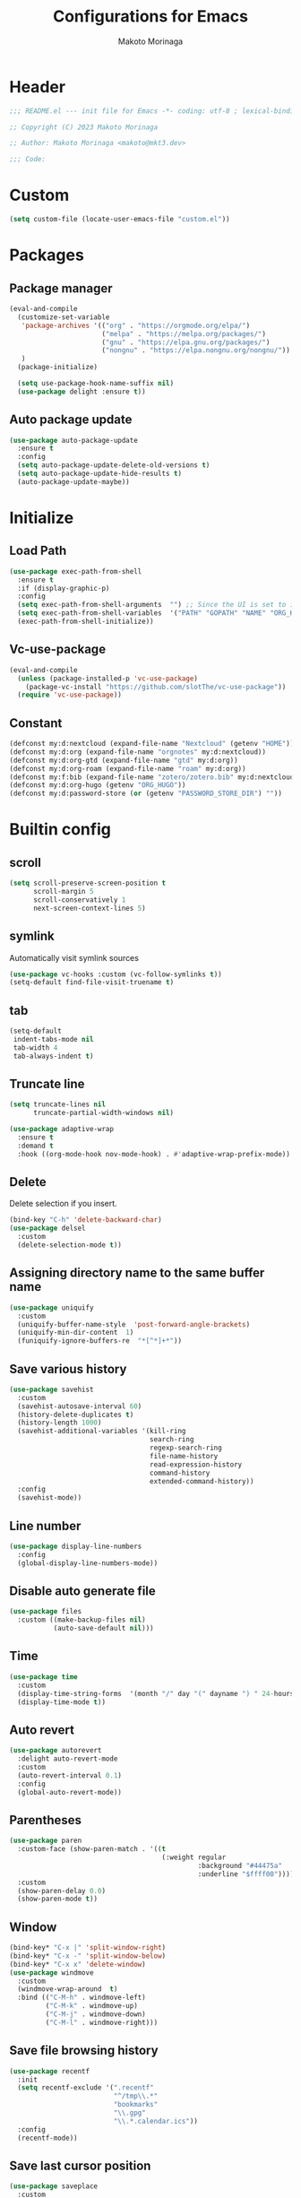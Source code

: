 #+title: Configurations for Emacs
#+author: Makoto Morinaga
#+startup: content
#+startup: nohideblocks

* Header
 #+begin_src emacs-lisp
   ;;; README.el --- init file for Emacs -*- coding: utf-8 ; lexical-binding: t -*-

   ;; Copyright (C) 2023 Makoto Morinaga

   ;; Author: Makoto Morinaga <makoto@mkt3.dev>

   ;;; Code:
 #+end_src
* Custom
  #+begin_src emacs-lisp
    (setq custom-file (locate-user-emacs-file "custom.el"))
  #+end_src
* Packages
** Package manager
   #+begin_src emacs-lisp
     (eval-and-compile
       (customize-set-variable
        'package-archives '(("org" . "https://orgmode.org/elpa/")
                            ("melpa" . "https://melpa.org/packages/")
                            ("gnu" . "https://elpa.gnu.org/packages/")
                            ("nongnu" . "https://elpa.nongnu.org/nongnu/"))
        )
       (package-initialize)

       (setq use-package-hook-name-suffix nil)
       (use-package delight :ensure t))
   #+end_src
** Auto package update
   #+begin_src emacs-lisp
     (use-package auto-package-update
       :ensure t
       :config
       (setq auto-package-update-delete-old-versions t)
       (setq auto-package-update-hide-results t)
       (auto-package-update-maybe))
   #+end_src
* Initialize
** Load Path
   #+begin_src emacs-lisp
     (use-package exec-path-from-shell
       :ensure t
       :if (display-graphic-p)
       :config
       (setq exec-path-from-shell-arguments  "") ;; Since the UI is set to interactive in .zshrc.
       (setq exec-path-from-shell-variables  '("PATH" "GOPATH" "NAME" "ORG_HUGO" "RUSTUP_HOME" "CARGO_HOME" "SSH_AUTH_SOCK" "SSH_AGENT_PID" "GNUPGHOME" "PASSWORD_STORE_DIR" "GPG_KEY_ID"))
       (exec-path-from-shell-initialize))
   #+end_src
** Vc-use-package
   #+begin_src emacs-lisp
     (eval-and-compile
       (unless (package-installed-p 'vc-use-package)
         (package-vc-install "https://github.com/slotThe/vc-use-package"))
       (require 'vc-use-package))
   #+end_src
** Constant
   #+begin_src emacs-lisp
     (defconst my:d:nextcloud (expand-file-name "Nextcloud" (getenv "HOME")))
     (defconst my:d:org (expand-file-name "orgnotes" my:d:nextcloud))
     (defconst my:d:org-gtd (expand-file-name "gtd" my:d:org))
     (defconst my:d:org-roam (expand-file-name "roam" my:d:org))
     (defconst my:f:bib (expand-file-name "zotero/zotero.bib" my:d:nextcloud))
     (defconst my:d:org-hugo (getenv "ORG_HUGO"))
     (defconst my:d:password-store (or (getenv "PASSWORD_STORE_DIR") ""))
   #+end_src
* Builtin config
** scroll
   #+begin_src emacs-lisp
     (setq scroll-preserve-screen-position t
           scroll-margin 5
           scroll-conservatively 1
           next-screen-context-lines 5)
   #+end_src
** symlink
   Automatically visit symlink sources
   #+begin_src emacs-lisp
     (use-package vc-hooks :custom (vc-follow-symlinks t))
     (setq-default find-file-visit-truename t)
     #+end_src
** tab
   #+begin_src emacs-lisp
     (setq-default
      indent-tabs-mode nil
      tab-width 4
      tab-always-indent t)
   #+end_src
** Truncate line
   #+begin_src emacs-lisp
     (setq truncate-lines nil
           truncate-partial-width-windows nil)

     (use-package adaptive-wrap
       :ensure t
       :demand t
       :hook ((org-mode-hook nov-mode-hook) . #'adaptive-wrap-prefix-mode))
   #+end_src
** Delete
   Delete selection if you insert.
   #+begin_src emacs-lisp
     (bind-key "C-h" 'delete-backward-char)
     (use-package delsel
       :custom
       (delete-selection-mode t))
   #+end_src
** Assigning directory name to the same buffer name
   #+begin_src emacs-lisp
     (use-package uniquify
       :custom
       (uniquify-buffer-name-style  'post-forward-angle-brackets)
       (uniquify-min-dir-content  1)
       (funiquify-ignore-buffers-re  "*[^*]+*"))
   #+end_src
** Save various history
   #+begin_src emacs-lisp
     (use-package savehist
       :custom
       (savehist-autosave-interval 60)
       (history-delete-duplicates t)
       (history-length 1000)
       (savehist-additional-variables '(kill-ring
                                        search-ring
                                        regexp-search-ring
                                        file-name-history
                                        read-expression-history
                                        command-history
                                        extended-command-history))
       :config
       (savehist-mode))
   #+end_src
** Line number
   #+begin_src emacs-lisp
     (use-package display-line-numbers
       :config
       (global-display-line-numbers-mode))
   #+end_src
** Disable auto generate file
   #+begin_src emacs-lisp
     (use-package files
       :custom ((make-backup-files nil)
                (auto-save-default nil)))
   #+end_src
** Time
   #+begin_src emacs-lisp
     (use-package time
       :custom
       (display-time-string-forms  '(month "/" day "(" dayname ") " 24-hours ":" minutes))
       (display-time-mode t))
   #+end_src
** Auto revert
   #+begin_src emacs-lisp
     (use-package autorevert
       :delight auto-revert-mode
       :custom
       (auto-revert-interval 0.1)
       :config
       (global-auto-revert-mode))
   #+end_src
** Parentheses
   #+begin_src emacs-lisp
     (use-package paren
       :custom-face (show-paren-match . '((t
                                           (:weight regular
                                                    :background "#44475a"
                                                    :underline "$ffff00"))))
       :custom
       (show-paren-delay 0.0)
       (show-paren-mode t))
   #+end_src
** Window
   #+begin_src emacs-lisp
     (bind-key* "C-x |" 'split-window-right)
     (bind-key* "C-x -" 'split-window-below)
     (bind-key* "C-x x" 'delete-window)
     (use-package windmove
       :custom
       (windmove-wrap-around  t)
       :bind (("C-M-h" . windmove-left)
              ("C-M-k" . windmove-up)
              ("C-M-j" . windmove-down)
              ("C-M-l" . windmove-right)))
   #+end_src
** Save file browsing history
   #+begin_src emacs-lisp
     (use-package recentf
       :init
       (setq recentf-exclude '(".recentf"
                               "^/tmp\\.*"
                               "bookmarks"
                               "\\.gpg"
                               "\\.*.calendar.ics"))
       :config
       (recentf-mode))
   #+end_src
** Save last cursor position
   #+begin_src emacs-lisp
     (use-package saveplace
       :custom
       (save-place-mode t))

   #+end_src
** Encrypting/decrypting
   #+begin_src emacs-lisp
     (use-package epg
       :custom
       (epg-pinentry-mode 'loopback)
       :config
       ;; https://www.reddit.com/r/emacs/comments/14t3jcb/anyone_seen_if_gnupg_243_encryption_with_emacs/
       (fset 'epg-wait-for-status 'ignore))

     (use-package epa
       :after epg
       :config
       (require 'epa-file)
       (epa-file-enable)
       )

     (use-package password-store :ensure t)

     (use-package plstore
       :if (file-directory-p my:d:password-store)
       :mode (("\\.plist\\'" . plstore-mode))
       :custom
       (plstore-encrypt-to (getenv "GPG_KEY_ID"))
       :config
       (setq store (plstore-open (expand-file-name "plstore.plist" my:d:password-store))))

     (use-package auth-source
       :if (file-directory-p my:d:password-store)
       :custom
       (auth-source-gpg-encrypt-to (getenv "GPG_KEY_ID"))
       :config
       (add-to-list 'auth-sources (expand-file-name "plstore.plist" my:d:password-store)))
   #+end_src
** Server
   #+begin_src emacs-lisp
     (when (and (not (server-running-p))
                (display-graphic-p))
       (server-start))
     (bind-key "C-x C-q" 'server-edit)
   #+end_src
** Misc
   #+begin_src emacs-lisp
     (defalias 'yes-or-no-p 'y-or-n-p)
     (setq
      debug-on-error nil
      create-lockfiles nil
      enable-recursive-minibuffers t
      ring-bell-function 'ignore
      text-quoting-style 'straight
      user-full-name (getenv "NAME"))
     (use-package simple
       :demand t
       :custom
       (kill-ring-max                100)
       (kill-read-only-ok            t)
       (eval-expression-print-length nil)
       (eval-expression-print-level  nil)
       (column-number-mode            t)
       :bind ("C-x j" . eval-print-last-sexp))
   #+end_src
* Appearance
** Color theme
*** Doom Nord
    #+begin_src emacs-lisp
      (use-package doom-themes
        :ensure t
        :config
        (load-theme 'doom-nord t))
    #+end_src
*** Modus theme
    #+begin_src emacs-lisp
      (use-package modus-themes
        :disabled
        :custom
        ((modus-themes-italic-constructs  t)
         (modus-themes-bold-constructs    t)
         (modus-themes-region             '(bg-only no-extend))
         (modus-themes-syntax             '(faint))
         (modus-themes-diffs              'deuteranopia)
         )
        :config
        (load-theme 'modus-vivendi)
        (load-theme 'modus-vivendi-tinted))
    #+end_src
** Font
   #+begin_src emacs-lisp
     (when (display-graphic-p)
       (if (eq system-type 'darwin)
           (add-to-list 'default-frame-alist '(font . "PlemolJP-18"))
         (add-to-list 'default-frame-alist '(font . "PlemolJP-20"))))

     (use-package nerd-icons :ensure t)

     (use-package nerd-icons-dired
       :ensure t
       :hook (dired-mode-hook . nerd-icons-dired-mode))

     (use-package nerd-icons-completion
       :ensure t
       :demand t
       :after marginalia
       :config
       (nerd-icons-completion-mode)
       :hook (marginalia-mode-hook . #'nerd-icons-completion-marginalia-setup))
   #+end_src
** Highlight-indent-guide
   #+begin_src emacs-lisp
     (use-package highlight-indent-guides
       :ensure t
       :delight
       :hook ((prog-mode-hook yaml-mode-hook) . highlight-indent-guides-mode)
       :custom
       (highlight-indent-guides-method  'character)
       (highlight-indent-guides-auto-enabled t)
       (highlight-indent-guides-responsive t)
       (highlight-indent-guides-character ?\|))
   #+end_src
** rainbow-delimiters
   #+begin_src emacs-lisp
     (use-package rainbow-delimiters
       :ensure t
       :hook ((prog-mode-hook . rainbow-delimiters-mode)))
   #+end_src
** Nyan mode
   #+begin_src emacs-lisp
     (use-package nyan-mode
       :ensure t
       :init
       (nyan-mode 1))
   #+end_src
** tab-bar-mode
   #+begin_src emacs-lisp
     (use-package tab-bar
       :init (defvar my:ctrl-q-map (make-sparse-keymap)
               "My original keymap binded to C-o.")
       (defalias 'my:ctrl-q-prefix my:ctrl-q-map)
       (define-key global-map (kbd "C-q") 'my:ctrl-q-prefix)
       (define-key my:ctrl-q-map (kbd "c")   'tab-new)
       (define-key my:ctrl-q-map (kbd "C-c") 'tab-new)
       (define-key my:ctrl-q-map (kbd "k")   'tab-close)
       (define-key my:ctrl-q-map (kbd "C-k") 'tab-close)
       (define-key my:ctrl-q-map (kbd "n")   'tab-next)
       (define-key my:ctrl-q-map (kbd "C-n") 'tab-next)
       (define-key my:ctrl-q-map (kbd "TAB") 'tab-next)
       (define-key my:ctrl-q-map (kbd "p")   'tab-previous)
       (define-key my:ctrl-q-map (kbd "C-p") 'tab-previous)
       (define-key my:ctrl-q-map (kbd "1") '(lambda () (interactive) (tab-bar-select-tab 1)))
       (define-key my:ctrl-q-map (kbd "2") '(lambda () (interactive) (tab-bar-select-tab 2)))
       (define-key my:ctrl-q-map (kbd "3") '(lambda () (interactive) (tab-bar-select-tab 3)))
       (define-key my:ctrl-q-map (kbd "4") '(lambda () (interactive) (tab-bar-select-tab 4)))
       (define-key my:ctrl-q-map (kbd "5") '(lambda () (interactive) (tab-bar-select-tab 5)))
       (define-key my:ctrl-q-map (kbd "6") '(lambda () (interactive) (tab-bar-select-tab 6)))
       (define-key my:ctrl-q-map (kbd "7") '(lambda () (interactive) (tab-bar-select-tab 7)))
       (define-key my:ctrl-q-map (kbd "8") '(lambda () (interactive) (tab-bar-select-tab 8)))
       (define-key my:ctrl-q-map (kbd "9") '(lambda () (interactive) (tab-bar-select-tab 9)))
       (define-key my:ctrl-q-map (kbd "0") '(lambda () (interactive) (tab-bar-select-tab 0)))

       (defun my:tab-bar-tab-name-truncated ()
         "Custom: Generate tab name from the buffer of the selected window."
         (let ((tab-name (buffer-name (window-buffer (minibuffer-selected-window))))
               (ellipsis (cond (tab-bar-tab-name-ellipsis)
                               ((char-displayable-p ?…) "…")
                               ("..."))))
           (if (< (length tab-name) tab-bar-tab-name-truncated-max)
               (format "%-12s" tab-name)
             (propertize (truncate-string-to-width tab-name tab-bar-tab-name-truncated-max nil
                                                   nil ellipsis) 'help-echo tab-name))))
       :custom
       (tab-bar-close-button-show      nil)
       (tab-bar-close-last-tab-choice  nil)
       (tab-bar-close-tab-select       'left)
       (tab-bar-history-mode           nil)
       (tab-bar-new-tab-choice         "*scratch*")
       (tab-bar-new-button-show        nil)
       (tab-bar-tab-name-function      'my:tab-bar-tab-name-truncated)
       (tab-bar-tab-name-truncated-max 12)
       (tab-bar-separator              "")
       :config
       (setq tab-bar-select-tab-modifiers '(meta))
       (setq tab-bar-tab-hints t)
       (tab-bar-mode +1))
   #+end_src
** dimmer
   Visually highlight the selected buffer.
   #+begin_src emacs-lisp
     (use-package dimmer
       :ensure t
       :custom
       (dimmer-fraction  0.5)
       (dimmer-exclusion-regexp-list  '(".*Minibuf.*" ".*which-key.*" ".*NeoTree.*"
                                        ".*Messages.*" ".*Async.*" ".*Warnings.*" ".*LV.*"
                                        ".*Ilist.*"))
       (dimmer-mode t))
   #+end_src
** Whitespace
   #+begin_src emacs-lisp
     (use-package whitespace
       :ensure t
       :demand t
       :delight
       :bind ("C-c W" . whitespace-cleanup)
       :custom
       (whitespace-style '(face trailing tabs spaces empty space-mark tab-mark))
       (whitespace-display-mappings '((space-mark ?\u3000 [?\u25a1])
                                      (tab-mark ?\t [?\u00BB ?\t]
                                                [?\\ ?\t])))
       (whitespace-space-regexp  "\\(\u3000+\\)")
       (whitespace-global-modes  '(not dired-mode tar-mode))
       (global-whitespace-mode t)
       :config
       (set-face-attribute 'whitespace-trailing nil
                           :background "Black"
                           :foreground "DeepPink"
                           :underline t)
       (set-face-attribute 'whitespace-tab nil
                           :background "Black"
                           :foreground "LightSkyBlue"
                           :underline t)
       (set-face-attribute 'whitespace-space nil
                           :background "Black"
                           :foreground "GreenYellow"
                           :weight 'bold)
       (set-face-attribute 'whitespace-empty nil
                           :background "Black"))
   #+end_src
* UI
** wayland / x11
   #+begin_src emacs-lisp
     (when (memq  window-system '(pgtk x))
       (setq x-super-keysym 'meta))
   #+end_src
** mac
   #+begin_src emacs-lisp
     (use-package mac
       :when (eq 'mac window-system)
       :custom
       (mac-control-modifier 'control)
       (mac-option-modifier 'super)
       (mac-command-modifier 'meta)
       (mac-right-control-modifier. 'control)
       (mac-right-option-modifier 'hyper)
       (mac-right-command-modifier'meta))
   #+end_src
** ns
   #+begin_src emacs-lisp
     (use-package ns
       :if (eq 'ns window-system)
       :custom
       (ns-control-modifier 'control)
       (ns-option-modifier 'super)
       (ns-command-modifier 'meta)
       (ns-right-control-modifier 'control)
       (ns-right-option-modifier 'hyper)
       (ns-right-command-modifier 'meta)
       (ns-function-modifier 'super)
       :config
       (setq default-frame-alist (append '((ns-appearance            . dark)
                                           (ns-transparent-titlebar  . t))
                                         default-frame-alist)))
   #+end_src
** language
   #+begin_src emacs-lisp
     (use-package mule
       :init
       (set-language-environment "Japanese")
       (prefer-coding-system 'utf-8))
   #+end_src
** skk
   #+begin_src emacs-lisp
     (use-package ddskk
       :ensure t
       :demand t
       :bind* ("C-j" . skk-kakutei)
       :bind ("C-\\". skk-kakutei) ;; for ctrl-j from wezterm
       :custom
       (default-input-method "japanese-skk")
       (skk-byte-compile-init-file t)
       :init
       (setq skk-user-directory (expand-file-name "ddskk.d" user-emacs-directory))
       (setq skk-init-file (expand-file-name "init.el" skk-user-directory ))
       (when (file-directory-p my:d:nextcloud)
         (setq skk-jisyo (cons (expand-file-name "personal_config/skk/ddskk/skk-jisyo.utf8" my:d:nextcloud) 'utf-8))
         )
       (setq viper-mode nil)
       :config
       ;; Change marker
       ;; https://github.com/skk-dev/ddskk/issues/162
       (defun skk-set-display-table ()
         (walk-windows (lambda (w)
                         (let ((disptab (make-display-table)))
                           (aset disptab ?\▼ (vector (make-glyph-code ?＃ 'escape-glyph)))
                           (aset disptab ?\▽ (vector (make-glyph-code ?＠ 'escape-glyph)))
                           (set-window-display-table w disptab)))))
       (add-hook 'window-configuration-change-hook #'skk-set-display-table)
       (add-hook 'after-init-hook #'skk-set-display-table))
   #+end_src
** smartparens
   #+begin_src emacs-lisp
     (use-package smartparens
       :ensure t
       :delight
       :hook (after-init-hook . smartparens-global-strict-mode)
       :custom
       (electric-pair-mode nil)
       :config
       (require 'smartparens-config))
      #+end_src
** Completion UI
*** vertico
     #+begin_src emacs-lisp
       (use-package vertico
         :ensure t
         :init
         (vertico-mode)
         :custom
         (vertico-count 20)
         (enable-recursive-minibufferst)
         (vertico-cycle t)
         :bind (nil
                :map vertico-map
                ("C-r" . vertico-previous)
                ("C-s" . vertico-next)))
       (use-package vertico-directory
         :ensure nil ;; part of vertico
         :after vertico
         :commands (vertico-directory-tidy)
         :bind (nil
                :map vertico-map
                ("RET" . vertico-directory-enter)
                ("C-l" . vertico-directory-up)))
     #+end_src
*** consult
    #+begin_src emacs-lisp
      (use-package consult
        :ensure t
        :demand t
        :init
        (defun my:consult-line
            (&optional
             at-point)
          (interactive "P")
          (if at-point (consult-line (thing-at-point 'symbol))
            (consult-line)))
        :custom
        (recentf-mode t)
        :bind (("C-s" . my:consult-line))
        :bind* (("C-c C-a" . consult-buffer)
                ("C-z" . consult-imenu)
                ([remap goto-line] . consult-goto-line)
                ([remap yank-pop] . consult-yank-pop)))

      (use-package consult-ghq
        :ensure t
        :after consult
        :bind* (("C-c [" . consult-ghq-find)
                ("C-c ]" . consult-ghq-grep))
        :custom
        (consult-ghq-find-function #'consult-find)
        (consult-ghq-grep-function #'consult-grep))
    #+end_src
*** marginalia
    #+begin_src emacs-lisp
      (use-package marginalia
        :ensure t
        :init
        (marginalia-mode))
    #+end_src
*** orderless
    #+begin_src emacs-lisp
      (use-package orderless
        :ensure t
        :custom
        (completion-styles '(orderless basic))
        (completion-category-overrides '((file (styles . (partial-completion)))
                                         ;; (eglot (styles orderless+initialism))
                                         )))

    #+end_src
*** embark
    #+begin_src emacs-lisp
      (use-package embark :ensure t)
      (use-package embark-consult
        :ensure t
        :hook
        (embark-collect-mode . consult-preview-at-point-mode))
    #+end_src
*** tempel
    #+begin_src emacs-lisp
      (use-package tempel
        :ensure t
        ;; :bind (nil
        ;;        :map tempel-map
        ;;        ("C-i" . tempel-next)
        ;;        )
        :init
        (defun tempel-setup-capf ()
          (setq-local completion-at-point-functions
                      (cons #'tempel-complete
                            completion-at-point-functions)))
        (add-hook 'prog-mode-hook 'tempel-setup-capf)
        (add-hook 'text-mode-hook 'tempel-setup-capf)
        (add-hook 'org-mode-hook 'tempel-setup-capf))
    #+end_src
*** corfu
    #+begin_src emacs-lisp
      (use-package corfu-terminal
        :ensure t
        :if (not (display-graphic-p))
        :config
        (corfu-terminal-mode +1))
      (use-package corfu
        :ensure t
        :custom ((corfu-auto t)
                 (corfu-auto-prefix 1)
                 (corfu-auto-delay 0)
                 (corfu-cycle t))
        :init
        (global-corfu-mode)
        (corfu-popupinfo-mode))
      (use-package kind-icon
        :ensure t
        :after corfu
        :custom (kind-icon-default-face 'corfu-default) ; to compute blended backgrounds correctly
        :config
        (setq kind-icon-use-icons nil)
        ;; (setq kind-icon-mapping
        ;;       `(
        ;;         (array ,(nerd-icons-codicon "nf-cod-symbol_array") :face font-lock-type-face)
        ;;         (boolean ,(nerd-icons-codicon "nf-cod-symbol_boolean") :face font-lock-builtin-face)
        ;;         (class ,(nerd-icons-codicon "nf-cod-symbol_class") :face font-lock-type-face)
        ;;         (color ,(nerd-icons-codicon "nf-cod-symbol_color") :face success)
        ;;         (command ,(nerd-icons-codicon "nf-cod-terminal") :face default)
        ;;         (constant ,(nerd-icons-codicon "nf-cod-symbol_constant") :face font-lock-constant-face)
        ;;         (constructor ,(nerd-icons-codicon "nf-cod-triangle_right") :face font-lock-function-name-face)
        ;;         (enummember ,(nerd-icons-codicon "nf-cod-symbol_enum_member") :face font-lock-builtin-face)
        ;;         (enum-member ,(nerd-icons-codicon "nf-cod-symbol_enum_member") :face font-lock-builtin-face)
        ;;         (enum ,(nerd-icons-codicon "nf-cod-symbol_enum") :face font-lock-builtin-face)
        ;;         (event ,(nerd-icons-codicon "nf-cod-symbol_event") :face font-lock-warning-face)
        ;;         (field ,(nerd-icons-codicon "nf-cod-symbol_field") :face font-lock-variable-name-face)
        ;;         (file ,(nerd-icons-codicon "nf-cod-symbol_file") :face font-lock-string-face)
        ;;         (folder ,(nerd-icons-codicon "nf-cod-folder") :face font-lock-doc-face)
        ;;         (interface ,(nerd-icons-codicon "nf-cod-symbol_interface") :face font-lock-type-face)
        ;;         (keyword ,(nerd-icons-codicon "nf-cod-symbol_keyword") :face font-lock-keyword-face)
        ;;         (macro ,(nerd-icons-codicon "nf-cod-symbol_misc") :face font-lock-keyword-face)
        ;;         (magic ,(nerd-icons-codicon "nf-cod-wand") :face font-lock-builtin-face)
        ;;         (method ,(nerd-icons-codicon "nf-cod-symbol_method") :face font-lock-function-name-face)
        ;;         (function ,(nerd-icons-codicon "nf-cod-symbol_method") :face font-lock-function-name-face)
        ;;         (module ,(nerd-icons-codicon "nf-cod-file_submodule") :face font-lock-preprocessor-face)
        ;;         (numeric ,(nerd-icons-codicon "nf-cod-symbol_numeric") :face font-lock-builtin-face)
        ;;         (operator ,(nerd-icons-codicon "nf-cod-symbol_operator") :face font-lock-comment-delimiter-face)
        ;;         (param ,(nerd-icons-codicon "nf-cod-symbol_parameter") :face default)
        ;;         (property ,(nerd-icons-codicon "nf-cod-symbol_property") :face font-lock-variable-name-face)
        ;;         (reference ,(nerd-icons-codicon "nf-cod-references") :face font-lock-variable-name-face)
        ;;         (snippet ,(nerd-icons-codicon "nf-cod-symbol_snippet") :face font-lock-string-face)
        ;;         (string ,(nerd-icons-codicon "nf-cod-symbol_string") :face font-lock-string-face)
        ;;         (struct ,(nerd-icons-codicon "nf-cod-symbol_structure") :face font-lock-variable-name-face)
        ;;         (text ,(nerd-icons-codicon "nf-cod-text_size") :face font-lock-doc-face)
        ;;         (typeparameter ,(nerd-icons-codicon "nf-cod-list_unordered") :face font-lock-type-face)
        ;;         (type-parameter ,(nerd-icons-codicon "nf-cod-list_unordered") :face font-lock-type-face)
        ;;         (unit ,(nerd-icons-codicon "nf-cod-symbol_ruler") :face font-lock-constant-face)
        ;;         (value ,(nerd-icons-codicon "nf-cod-symbol_field") :face font-lock-builtin-face)
        ;;         (variable ,(nerd-icons-codicon "nf-cod-symbol_variable") :face font-lock-variable-name-face)
        ;;         (t ,(nerd-icons-codicon "nf-cod-code") :face font-lock-warning-face)))
        (plist-put kind-icon-default-style :height 0.6)
        (add-to-list 'corfu-margin-formatters #'kind-icon-margin-formatter)
        )
      (use-package cape
        :ensure t
        :init
        ;; Add `completion-at-point-functions', used by `completion-at-point'.
        (add-to-list 'completion-at-point-functions #'cape-file)
        (add-to-list 'completion-at-point-functions #'cape-dabbrev)
        ;;(add-to-list 'completion-at-point-functions #'cape-history)
        (add-to-list 'completion-at-point-functions #'cape-keyword)
        ;; (add-to-list 'completion-at-point-functions #'cape-tex)
        ;;(add-to-list 'completion-at-point-functions #'cape-sgml)
        ;;(add-to-list 'completion-at-point-functions #'cape-rfc1345)
        ;;(add-to-list 'completion-at-point-functions #'cape-abbrev)
        ;;(add-to-list 'completion-at-point-functions #'cape-ispell)
        ;;(add-to-list 'completion-at-point-functions #'cape-dict)
        ;;(add-to-list 'completion-at-point-functions #'cape-symbol)
        ;;(add-to-list 'completion-at-point-functions #'cape-line)
        :config
        (defun my/eglot-capf ()
          (setq-local completion-at-point-functions
                      (list (cape-super-capf
                             #'eglot-completion-at-point
                             #'tempel-complete)
                            #'cape-keyword
                            #'cape-dabbrev
                            #'cape-file)
                      ))
        (add-hook 'eglot-managed-mode-hook #'my/eglot-capf)
        )
    #+end_src
** which-key
   #+begin_src emacs-lisp
     (use-package which-key
       :ensure t
       :delight
       :custom
       ((which-key-idle-delay  1)
        (which-key-replacement-alist  '(((nil . "Prefix Command") . (nil . "prefix"))
                                        ((nil . "\\`\\?\\?\\'") . (nil . "lambda"))
                                        (("<left>") . ("←"))
                                        (("<right>") . ("→"))
                                        (("<\\([[:alnum:]-]+\\)>") . ("\\1"))))
        (which-key-mode t)))
   #+end_src
** ace-window
   #+begin_src emacs-lisp
     (use-package ace-window
       :ensure t
       :bind ("C-x o" . ace-window)
       :custom
       (aw-keys '(?j ?k ?l ?i ?o ?h ?y ?u ?p))
       :custom-face
       (aw-leading-char-face . '((t
                                   (:height 4.0
                                            :foreground "#f1fa8c")))))
   #+end_src
** undo-tree
   #+begin_src emacs-lisp
     (use-package undo-tree
       :ensure t
       :demand t
       :delight
       :bind ("M-/" . undo-tree-redo)
       :custom
       (undo-tree-auto-save-history t)
       (undo-tree-history-directory-alist  `(("." . ,(concat user-emacs-directory
                                                             ".cache/undo-tree-hist/"))))
       :config
       (global-undo-tree-mode))
   #+end_src
** mwim
   #+begin_src emacs-lisp
     (use-package mwim
       :ensure t
       :bind (("C-a" . mwim-beginning-of-code-or-line)
              ("C-e" . mwim-end-of-code-or-line)))
   #+end_src
** dmacro
   #+begin_src emacs-lisp
     (use-package dmacro
       :ensure t
       :delight
       :custom
       (dmacro-key (kbd "C-t"))
       :config
       (global-dmacro-mode)
       )
   #+end_src
* Garbage collection
  #+begin_src emacs-lisp
    (use-package gcmh
      :ensure t
      :delight
      :custom
      (gcmh-verbose t)
      (gcmh-high-cons-threshold 100000000)
      (garbage-collection-messages t)
      :config
      (gcmh-mode 1))
  #+end_src
* LSP
** lsp-mode
   #+begin_src emacs-lisp
     (use-package lsp-mode
       :ensure t
       :commands (lsp lsp-deferred)
       :config
       (defun my/lsp-ui-sideline--align (&rest lengths)
         "Align sideline string by LENGTHS from the right of the window."
         (+ (apply '+ lengths)
            (if (display-graphic-p) 6 2)))
       (advice-add 'lsp-ui-sideline--align :override #'my/lsp-ui-sideline--align)
       :custom ((lsp-completion-provider             :none)
                ;; (lsp-keymap-prefix                   "C-c l")
                (lsp-log-io                          t)
                ;; (lsp-eldoc-render-all               . t)
                (lsp-enable-snippet                  nil)
                (lsp-keep-workspace-alive            nil)
                (lsp-document-sync-method            2)
                (lsp-response-timeout                5)
                (lsp-headerline-breadcrumb-icons-enable  nil)
                (lsp-enable-file-watchers           nil))
       :hook (lsp-mode-hook . lsp-headerline-breadcrumb-mode))

     (use-package lsp-ui
       :ensure t
       :after lsp-mode
       :custom ((lsp-ui-doc-enable             t)
                (lsp-ui-doc-position           'at-point)
                (lsp-ui-doc-header             t)
                (lsp-ui-doc-include-signature  t)
                (lsp-ui-doc-max-width          150)
                (lsp-ui-doc-max-height         30)
                (lsp-ui-doc-use-childframe     nil)
                (lsp-ui-doc-use-webkit         nil)
                (lsp-ui-peek-enable            t)
                (lsp-ui-peek-peek-height       20)
                (lsp-ui-peek-list-width        50))
       :bind (nil
              :map lsp-ui-mode-map
              ([remap xref-find-definitions] . lsp-ui-peek-find-definitions)
              ([remap xref-find-references] . lsp-ui-peek-find-references)
              :map lsp-mode-map
              ("C-c a" . lsp-execute-code-action)
              ;; ("C-c d" . lsp-ui-doc-mode)
              ;; ("C-c s" . lsp-ui-sideline-mode)
              )
       :hook ((lsp-mode-hook . lsp-ui-mode)))
   #+end_src

   #+begin_src emacs-lisp
     (use-package lsp-ltex
       :ensure t
       :init
       (defconst my-os-type
         (pcase system-type
           ('darwin "mac")
           ('gnu/linux "linux")
           (_ nil)))
       (defvar ltex-ls-version "16.0.0")
       (defvar ltex-ls-tar-file (expand-file-name (format "~/.config/emacs/.cache/lsp/ltex-ls-%s.tar.gz" ltex-ls-version)))
       (defvar ltex-ls-install-dir (file-name-as-directory (expand-file-name "~/.config/emacs/.cache/lsp/ltex-ls")))
       (unless (file-exists-p ltex-ls-install-dir)
         (let ((ltex-ls-url (format "https://github.com/valentjn/ltex-ls/releases/download/%s/ltex-ls-%s-%s-x64.tar.gz"
                                    ltex-ls-version ltex-ls-version my-os-type)))
           (make-directory ltex-ls-install-dir t)
           (message "Downloading ltex-ls...")
           (url-copy-file ltex-ls-url ltex-ls-tar-file)
           (message "Extracting ltex-ls...")
           (let ((default-directory ltex-ls-install-dir))
             (shell-command (format "tar xvfz %s" ltex-ls-tar-file)))
           (make-symbolic-link (concat ltex-ls-install-dir (format "ltex-ls-%s"  ltex-ls-version)) (concat ltex-ls-install-dir "latest") t)))
       (let ((my-ltex-user-rules-path (expand-file-name "personal_config/lsp-ltex" my:d:nextcloud)))
         (when (file-directory-p my-ltex-user-rules-path)
           (setq lsp-ltex-user-rules-path my-ltex-user-rules-path)))
       :hook (org-mode-hook . (lambda ()
                                (setq-local lsp-completion-enable nil)
                                (require 'lsp-ltex)
                                (lsp-deferred)))  ; or lsp-deferred
       )
   #+end_src
** eglot
   #+begin_src emacs-lisp
     (use-package eglot
       :bind (nil
              :map eglot-mode-map
              ("C-c a" . eglot-code-actions)))
   #+end_src
** Flymake
   #+begin_src emacs-lisp
     (use-package flymake
       :ensure t
       :bind (nil
              :map flymake-mode-map
              ("C-c C-p" . flymake-goto-prev-error)
              ("C-c C-n" . flymake-goto-next-error))
       :config
       (set-face-background 'flymake-errline "red4")
       (set-face-background 'flymake-warnline "DarkOrange"))
     (use-package flymake-diagnostic-at-point
       :ensure t
       :after flymake
       :config
       (add-hook 'flymake-mode-hook #'flymake-diagnostic-at-point-mode)
       (remove-hook 'flymake-diagnostic-functions 'flymake-proc-legacy-flymake))
   #+end_src
* Programming Languages
** General
*** tree-sitter
    #+begin_src emacs-lisp
      (use-package treesit-auto
        :ensure t
        :custom
        (treesit-font-lock-level 4)
        :config
        (setq treesit-auto-install 'prompt)
        (global-treesit-auto-mode))
    #+end_src
*** git
    #+begin_src emacs-lisp
      (use-package git-modes :ensure t)
      (use-package magit
        :ensure t
        :init
        (defun c/git-add ()
          "Add anything."
          (interactive)
          (shell-command "git add ."))
        (defun c/git-commit-a ()
          "Commit after add anything."
          (interactive)
          (c/git-add)
          (magit-commit-create))
        :bind (("C-x g" . magit-status)
               ("C-x M-g" . magit-dispatch-popup)))
    #+end_src
** languages
*** Shell Script
    #+begin_src emacs-lisp
      (use-package sh-script
        :hook ((bash-ts-mode-hook . eglot-ensure)))
    #+end_src
*** Python
    #+begin_src emacs-lisp
      (use-package python
        :custom (python-indent-guess-indent-offset-verbose . nil))
      (use-package blacken
        :ensure t
        :delight
        :hook (python-ts-mode-hook .  blacken-mode)
        :custom
        (blacken-line-length 300)
        ;; (blacken-skip-string-normalization t)
        )
      (use-package poetry
        :ensure t
        :config
        ;; Checks for the correct virtualenv. Better strategy IMO because the default
        ;; one is quite slow.
        (setq poetry-tracking-strategy 'switch-buffer)
        :hook ((python-ts-mode-hook . poetry-tracking-mode)))
      (use-package flymake-ruff
        :ensure t
        :config
        (setq flymake-ruff--default-configs '("ruff.toml" ".ruff.toml"))
        :hook ((python-ts-mode-hook . (lambda ()
                                        (advice-add 'eglot-flymake-backend :after
                                                    (lambda (report-fn &rest args)
                                                      (flymake-ruff--run-checker report-fn)))
                                        (eglot-ensure)))))
      (use-package ruff-fix
        :vc (:fetcher github :repo mkt3/ruff-fix.el)
        :hook (before-save-hook . ruff-fix-before-save))
      ;; It's defficult to display tqdm jupyter
      ;; (use-package jupyter
      ;;   :ensure t
      ;;   :config
      ;;   (org-babel-do-load-languages
      ;;    'org-babel-load-languages
      ;;    '((emacs-lisp . t)
      ;;      (shell . t)
      ;;      (python  . t)
      ;;      (jupyter . t)))
      ;;   (setq org-babel-default-header-args:python '((:async . "yes")))
      ;;   (org-babel-jupyter-override-src-block "python"))
    #+end_src
*** Rust
    #+begin_src emacs-lisp
      (use-package rust-mode
        :ensure t
        :custom rust-format-on-save t
        :hook (rust-ts-mode-hook . eglot-ensure))

      (use-package cargo
        :ensure t
        :hook (rust-ts-mode-hook . cargo-minor-mode))
    #+end_src
*** Lua
    #+begin_src emacs-lisp
      (use-package lua-mode
        :ensure t
        :custom (lua-indent-level 2))
    #+end_src
*** web
**** web-mode
     #+begin_src emacs-lisp
       (use-package web-mode
         :ensure t
         :after flycheck
         :mode ("\\.tsx\\'" "\\.css\\'" "\\.p?html?\\'")
         :custom
         (web-mode-markup-indent-offset 2)
         (web-mode-css-indent-offset 2)
         (web-mode-code-indent-offset 2)
         (web-mode-comment-style 2)
         (web-mode-style-padding 1)
         (web-mode-script-padding 1)
         (web-mode-enable-auto-closing t)
         (web-mode-enable-auto-pairing t)
         (web-mode-auto-close-style 2)
         (web-mode-tag-auto-close-style 2)
         (indent-tabs-mode nil)
         (tab-width 2)
         ;; :hook (web-mode-hook . (lambda ()
         ;;                          (interactive)
         ;;                          (when (string-equal "tsx" (file-name-extension buffer-file-name))
         ;;                            (add-node-modules-path)
         ;;                            (tide-setup)
         ;;                            (flycheck-mode +1)
         ;;                            (flycheck-add-mode 'javascript-eslint 'web-mode)
         ;;                            (setq flycheck-checker 'javascript-eslint)
         ;;                            (eldoc-mode +1)
         ;;                            (tide-hl-identifier-mode +1))))
         )
     #+end_src
**** scss-mode
     #+begin_src emacs-lisp
       (use-package scss-mode
         :ensure t
         :hook ((scss-mode-hook . (lambda ()
                                    (and
                                     (set (make-local-variable 'css-indent-offset) 2)
                                     (set (make-local-variable 'scss-compile-at-save) nil))))))
     #+end_src
*** typescript / javascript
**** node module path
     #+begin_src emacs-lisp
       (use-package  add-node-modules-path
         :ensure t
         :commands add-node-modules-path)
     #+end_src
**** rjsx-mode
     #+begin_src emacs-lisp
       ;; (use-package rjsx-mode
       ;;   :ensure t
       ;;   :mode ("\\.jsx\\'" "\\.js\\'")
       ;;   :custom
       ;;   (indent-tabs-mode nil)
       ;;   (js-indent-level 2)
       ;;   (js2-strict-missing-semi-waring nil)
       ;;   (js2-mode-show-strict-warnings nil)
       ;;   :config
       ;;   :hook (rjsx-mode-hook . (lambda ()
       ;;                             (add-node-modules-path)
       ;;                             (flycheck-mode t))))
     #+end_src
**** typescript-mode
     #+begin_src emacs-lisp
       (use-package typescript-mode
         :ensure t
         :custom
         (typescript-indent-level 2)
         :hook (typescript-ts-mode-hook . (lambda ()
                                            (interactive)
                                            (add-node-modules-path)
                                            (eglot-ensure)
                                            )))
     #+end_src
** Markup Languages
*** Org
**** org-mode
     #+begin_src emacs-lisp
       (use-package org
         :ensure t
         :bind (("C-c l" . org-store-link)
                :map org-mode-map
                ("C-c i" . org-insert-structure-template)
                ("C-c C-'" . org-edit-special)
                ("C-c C-SPC" . my-pop-global-mark-and-delete-window)
                :map org-src-mode-map
                ("C-c C-'" . org-edit-src-exit))
         :init
         (defun my-pop-global-mark-and-delete-window ()
           "Pop back to the previous mark and delete the current window."
           (interactive)
           (pop-global-mark)
           (delete-window))
         (setq org-directory my:d:org)
         (setq org-latex-create-formula-image-program 'dvisvgm)
         :custom
         (org-startup-indent nil)
         (org-hide-leading-stars t)
         (org-return-follows-link t)
         (org-startup-truncated nil)
         (org-use-speed-commands t)
         (org-log-done t)
         (org-adapt-indentation t)
         (org-confirm-babel-evaluate nil)
         :config
         (org-babel-do-load-languages
          'org-babel-load-languages
          '((emacs-lisp . t)
            (python . t)
            (shell . t))))

       (use-package org-appear
         :ensure t
         :after org
         :hook (org-mode-hook . org-appear-mode)
         :custom
         (org-hide-emphasis-markers t)
         (org-appear-inside-latex   t)
         (org-appear-autosubmarkers t))
     #+end_src
**** org gtd
     #+begin_src emacs-lisp
       (use-package vulpea
         :ensure t)

       (use-package org-agenda
         :after org
         :if (file-directory-p my:d:org-gtd)
         :bind (("C-c d" . org-agenda)
                ("C-c g" . gtd)
                :map org-mode-map
                ("C-c C-w" . my:org-refile))
         :init
         (defvar org-gtd-file (expand-file-name "gtd.org" my:d:org-gtd))
         (defun gtd ()
           (interactive)
           (find-file org-gtd-file))
         :custom
         (org-agenda-span 'day)
         (org-agenda-remove-tags t)
         (org-agenda-current-time-string "now ============")
         (org-agenda-todo-ignore-scheduled 'feature)
         (org-agenda-skip-deadline-prewarning-if-scheduled t)
         (org-todo-keywords '((sequence "TODO(t)" "IN PROGRESS(i)" "|" "DONE(d)")
                              (sequence "WAITING(w@/!)" "CANCELLED(c@/!)" "SOMEDAY(s)")
                              ))
         (org-todo-keyword-faces '(("TODO" :foreground "red"
                                    :weight bold)
                                   ("IN PROGRESS" :foreground "cornflower blue"
                                    :weight bold)
                                   ("DONE" :foreground "green"
                                    :weight bold)
                                   ("WAITING" :foreground "orange"
                                    :weight bold)
                                   ("CANCELLED" :foreground "green"
                                    :weight bold)))
         (org-habit-graph-column 43)
         :config
         ;; The following function is a slight customization, quoted from the link below.
         ;; https://d12frosted.io/posts/2021-01-16-task-management-with-roam-vol5.html
         (add-to-list 'org-modules 'org-habit)
         (setq org-agenda-prefix-format
               '((agenda . " %i %(vulpea-agenda-category 17)%?-12t% s")
                 (todo . " %i %(vulpea-agenda-category 17) ")
                 (tags . " %i %(vulpea-agenda-category 17) ")
                 (search . " %i %(vulpea-agenda-category 17) ")))
         (defun vulpea-agenda-category (&optional len)
           (let* ((file-name (when buffer-file-name
                               (file-name-sans-extension
                                (file-name-nondirectory buffer-file-name))))
                  (title (vulpea-buffer-prop-get "title"))
                  (category (org-get-category))
                  (result
                   (or (if (and
                            title
                            (string-equal category file-name))
                           title
                         category)
                       "")))
             (if (numberp len)
                 (s-truncate len (s-pad-right len " " result))
               result)))
         (defun vulpea-project-p ()
           "Return non-nil if current buffer has any todo entry.

         TODO entries marked as done are ignored, meaning the this
         function returns nil if current buffer contains only completed
         tasks."
           (seq-find
            (lambda (type)
              (eq type 'todo))
            (org-element-map
                (org-element-parse-buffer 'headline)
                'headline
              (lambda (h)
                (org-element-property :todo-type h)))))
         (defun vulpea-project-update-tag ()
           "Update PROJECT tag in the current buffer."
           (when (and (not (active-minibuffer-window))
                      (vulpea-buffer-p))
             (save-excursion
               (goto-char (point-min))
               (let* ((tags (vulpea-buffer-tags-get))
                      (original-tags tags))
                 (if (vulpea-project-p)
                     (setq tags (cons "project" tags))
                   (setq tags (remove "project" tags)))

                 ;; cleanup duplicates
                 (setq tags (seq-uniq tags))

                 ;; update tags if changed
                 (when (or (seq-difference tags original-tags)
                           (seq-difference original-tags tags))
                   (apply #'vulpea-buffer-tags-set tags))))))

         (defun vulpea-buffer-p ()
           "Return non-nil if the currently visited buffer is a note."
           (and buffer-file-name
                (string-prefix-p
                 (expand-file-name (file-name-as-directory org-roam-directory))
                 (file-name-directory buffer-file-name))))

         (defun vulpea-project-files ()
           "Return a list of note files containing 'project' tag." ;
           (seq-uniq
            (seq-map
             #'car
             (org-roam-db-query
              [:select [nodes:file]
                       :from tags
                       :left-join nodes
                       :on (= tags:node-id nodes:id)
                       :where (like tag (quote "%\"project\"%"))]))))
         (defun vulpea-agenda-files-update (&rest _)
           "Update the value of `org-agenda-files'."
           (setq org-agenda-files (append (list my:d:org-gtd) (vulpea-project-files)))
           (setq my:refile-targets (append (list org-gtd-file) (vulpea-project-files)))
           (setq org-refile-targets '((my:refile-targets :maxlevel . 1))))
         (add-hook 'find-file-hook #'vulpea-project-update-tag)
         (add-hook 'before-save-hook #'vulpea-project-update-tag)
         (advice-add 'org-agenda :before #'vulpea-agenda-files-update)
         (advice-add 'org-todo-list :before #'vulpea-agenda-files-update)
         (advice-add 'org-refile :before #'vulpea-agenda-files-update)

         (defun my:org-refile ()
           "Custom refile command that updates refile targets each time."
           (interactive)
           (vulpea-agenda-files-update)
           (call-interactively 'org-refile)))

       (use-package org-capture
         :after (org org-agenda)
         :if (file-directory-p my:d:org-gtd)
         :commands (org-capture)
         :bind ("C-c c" . org-capture)
         :init
         :config
         (setq org-capture-templates `(("i" " Inbox" entry (file+headline org-gtd-file "Inbox")
                                        "** %^{Brief Description}"))))
      #+end_src
**** org-roam
     #+begin_src emacs-lisp
       (use-package org-roam
         :ensure t
         :after org
         :demand t
         :if (file-directory-p my:d:org-roam)
         :bind (("C-c n a" . org-roam-alias-add)
                ("C-c n f" . org-roam-node-find)
                ("C-c n i" . org-roam-node-insert)
                ("C-c n o" . org-id-get-create)
                ("C-c n t" . org-roam-tag-add)
                ("C-c n r" . org-roam-ref-add)
                ("C-c n l" . org-roam-buffer-toggle)
                ("C-c n c" . org-roam-capture)
                ("C-c n j" . org-roam-dailies-capture-today)
                ("C-c n d" . org-roam-dailies-find-date)
                ("C-c n p" . citar-open)
                ("C-c C-g t" . org-roam-dailies-find-today))
         :init
         (setq org-roam-directory my:d:org-roam)
         (setq org-roam-dailies-directory "daily_notes/")
         (setq org-format-latex-options (plist-put org-format-latex-options :scale 1.5))
         :custom
         (org-roam-capture-templates '(("n" "note" plain "%?"
                                        :if-new
                                        (file+head "note/${slug}.org"
                                                   "#+title: ${title}\n#+date: %U\n#+last_modified: %U\n#+hugo_slug: ${id}\n#+hugo_draft: true\n\n")
                                        :immediate-finish t
                                        :unnarrowed t)
                                       ("j" "project" plain "%?"
                                        :if-new
                                        (file+head "project/${slug}.org" "#+title: ${title}\n#+date: %U\n#+last_modified: %U\n\n")
                                        :immediate-finish t
                                        :unnarrowed t)
                                       ("b" "book" plain "%?"
                                        :if-new
                                        (file+head "reference/book/${slug}.org" "#+title: ${title}\n#+date: %U\n#+last_modified: %U\n\n* Link\n  - \n** Review\n\n* Memo\n\n* Table of contents\n")
                                        :immediate-finish t
                                        :unnarrowed t)
                                       ("w" "web" plain "%?"
                                        :if-new
                                        (file+head "reference/web/${slug}.org" "#+title: ${title}\n#+date: %U\n#+last_modified: %U\n\n")
                                        :immediate-finish t
                                        :unnarrowed t)
                                       ("c" "config" plain "%?"
                                        :if-new
                                        (file+head "config/${slug}.org.gpg" "#+title: ${title}\n#+date: %U\n#+last_modified: %U\n\n")
                                        :immediate-finish t
                                        :unnarrowed t)
                                       ("r" "record" plain "%?"
                                        :if-new
                                        (file+head "record/${slug}.org.gpg" "#+title: ${title}\n#+date: %U\n#+last_modified: %U\n\n")
                                        :immediate-finish t
                                        :unnarrowed t)
                                       ))
         (org-roam-dailies-capture-templates  '(("j" "journal" entry
                                                 "** %<%H:%M> %?"
                                                 :target (file+head+olp "%<%Y-%m>.org"
                                                                        "#+title: %<%Y-%m>\n"
                                                                        ("%<%Y-%m-%d>")))))
         :config
         (add-hook 'org-mode-hook (lambda ()
                                    (setq-local time-stamp-active t
                                                time-stamp-line-limit 18
                                                time-stamp-start "^#\\+last_modified: [ \t]*"
                                                time-stamp-end "$"
                                                time-stamp-format "\[%Y-%m-%d %a %H:%M\]")
                                    (add-hook 'before-save-hook 'time-stamp nil 'local)))
         (cl-defmethod org-roam-node-type ((node org-roam-node))
           "Return the TYPE of NODE."
           (condition-case nil
               (file-name-nondirectory
                (directory-file-name
                 (file-name-directory
                  (file-relative-name (org-roam-node-file node) org-roam-directory))))
             (error "")))
         (setq org-roam-node-display-template
               (concat "${type:15} ${title:60} " (propertize "${tags:30}" 'face 'org-tag)))
         (org-roam-db-autosync-enable))

       (use-package org-roam-ui
         :ensure t
         :after org-roam
         :config
         (setq org-roam-ui-sync-theme t
               org-roam-ui-follow t
               org-roam-ui-update-on-save t
               org-roam-ui-open-on-start t))

       (use-package consult-org-roam
         :ensure t
         :init
         (consult-org-roam-mode 1)
         :custom
         (consult-org-roam-grep-func #'consult-ripgrep)
         :bind (("C-c n b" . consult-org-roam-backlinks)
                ("C-c n s" . consult-org-roam-search)))

       (use-package citar
         :ensure t
         :if (file-exists-p my:f:bib)
         :custom
         (citar-bibliography my:f:bib)
         (citar-file-open-functions '(("pdf" . citar-file-open-external) ("html" . citar-file-open-external) (t . find-file))))

       (use-package citar-org-roam
         :ensure t
         :after (citar org-roam)
         :if (file-exists-p my:f:bib)
         :config
         (citar-org-roam-mode)
         (add-to-list 'citar-org-roam-template-fields '(:citar-file . ("file")))
         (setq citar-org-roam-note-title-template "${title}")
         (setq org-roam-capture-templates
               (append org-roam-capture-templates
                       '(("p" "paper" plain "%?"
                          :if-new
                          (file+head "reference/paper/${citar-citekey}.org" "#+title: ${title}\n#+date: %U\n#+last_modified: %U\n\n* Author\n\n* Abstract\n\n* Memo\n  :PROPERTIES:\n  :NOTER_DOCUMENT: ~/Nextcloud/zotero/${citar-file}\n  :END:\n")
                          :immediate-finish t
                          :unnarrowed t))))
         (setq citar-org-roam-capture-template-key "p"))

       (use-package org-noter
         :ensure t
         :custom
         (org-noter-supported-modes '(doc-view-mode pdf-view-mode nov-mode))
         (org-noter-highlight-selected-text t))
     #+end_src
**** ox-hugo
     #+begin_src emacs-lisp
       (use-package ox-hugo
         :ensure t
         :after org
         :if (and (file-directory-p my:d:org-roam)
                  (file-directory-p my:d:org-hugo))
         :custom
         (org-hugo-base-dir my:d:org-hugo)
         (org-hugo-default-section-directory "notes")
         :config
         (defun org-hugo-export-drafts ()
           "Export all non-draft .org files in my:d:org-roam to markdown using org-hugo."
           (interactive)
           (let ((recentf-active recentf-mode))
             (when recentf-active
               (recentf-mode -1))
             (dolist (org-file (directory-files-recursively (expand-file-name "note" my:d:org-roam) "\\.org$"))
               (with-current-buffer (find-file-noselect org-file)
                 (save-excursion
                   (goto-char (point-min))
                   (when (re-search-forward "^#\\+hugo_draft: false$" nil t)
                     (let ((modified (buffer-modified-p)))
                       (goto-char (point-min))
                       (while (re-search-forward "^#\\+last_modified:" nil t)
                         (replace-match "#+hugo_lastmod:"))
                       (org-hugo-export-to-md)
                       (set-buffer-modified-p modified)
                       )))
                 (kill-buffer)))
             (when recentf-active
               (recentf-mode 1)))))
     #+end_src
*** Markdown
    #+begin_src emacs-lisp
      (use-package markdown-mode
        :ensure t
        :mode (("\\.md\\'" . markdown-mode)
               ("\\.markdown\\'" . markdown-mode)
               (("README\\.md\\'" . gfm-mode)))
        :custom
        (markdown-fontify-code-blocks-natively t)
        :hook ((markdown-mode-hook . (lambda ()
                                       (setq tab-width 2)
                                       (add-to-list 'eglot-server-programs '(markdown-mode . ("marksman")))
                                       (eglot-ensure)
                                       ))))
    #+end_src
*** YAML
    #+begin_src emacs-lisp
      (use-package yaml-mode
        :ensure t
        :mode (("\\.yml\\'" . yaml-ts-mode)
               ("\\.yaml\\'" . yaml-ts-mode))
        :commands (yaml-ts-mode))
    #+end_src
*** TOML
    #+begin_src emacs-lisp
      (use-package toml-mode
        :ensure t
        :mode (("\\.toml\\'" . toml-ts-mode))
        :commands (toml-ts-mode))
    #+end_src
*** JSON
    #+begin_src emacs-lisp
      (use-package json-mode
        :ensure t
        :mode (("\\.json\\'" . json-ts-mode))
        :commands (json-ts-mode)
        :hook ((json-ts-mode-hook . eglot-ensure)))
      (use-package json-reformat
        :ensure t
        :after (json-ts-mode))
    #+end_src
*** EPUB
     #+begin_src emacs-lisp
       (use-package nov
         :ensure t
         :if (display-graphic-p)
         :mode (("\\.epub\\'" . nov-mode)))
     #+end_src
* Tramp
  #+begin_src emacs-lisp
    (use-package tramp
      :init
      ;; Disable version control on tramp buffers to avoid freezes.
      (setq tramp-remote-path '(tramp-default-remote-path
                                "~/.local/bin/"))
      (add-to-list 'tramp-remote-path 'tramp-own-remote-path)
      (setq vc-ignore-dir-regexp
            (format "\\(%s\\)\\|\\(%s\\)"
                    vc-ignore-dir-regexp
                    tramp-file-name-regexp))
      (setq tramp-default-method "ssh")
      (setq tramp-auto-save-directory
            (expand-file-name "tramp-auto-save" user-emacs-directory))
      (setq tramp-persistency-file-name
            (expand-file-name "tramp-connection-history" user-emacs-directory))
      (setq password-cache-expiry nil)
      (setq tramp-use-ssh-controlmaster-options nil)
      :config
      (customize-set-variable 'tramp-ssh-controlmaster-options
                              (concat
                               "-o ControlPath=/tmp/ssh-tramp-%%r@%%h:%%p "
                               "-o ControlMaster=auto -o ControlPersist=yes")))
  #+end_src
* Rss
  #+begin_src emacs-lisp
    (use-package elfeed
      :ensure t
      :if (file-directory-p my:d:nextcloud)
      :bind (("C-x w" . elfeed)
             :map elfeed-search-mode-map
             ("u" . elfeed-search-fetch)
             ("r" . elfeed-search-update--force)
             ("j" . next-line)
             ("k" . previous-line)
             ("o" . elfeed-search-browse-url)
             (";" . elfeed-search-quit-window)
             ("m" . elfeed-search-show-entry)
             ("," . elfeed-search-first-entry)
             ("." . elfeed-search-last-entry)
             :map elfeed-show-mode-map
             ("j" . elfeed-show-next)
             ("r" . elfeed-search-update--force)
             ("u" . elfeed-search-fetch)
             ("k" . elfeed-show-prev)
             ("o" . elfeed-show-visit)
             (";" . elfeed-kill-buffer))
      :custom
      (elfeed-db-directory (locate-user-emacs-file "elfeed"))
      :config
      (advice-add 'elfeed-search-fetch :after (lambda (&rest _) (message "RSS fetch completed.")))
    )

    (use-package elfeed-protocol
      :ensure t
      :demand t
      :if (file-directory-p my:d:nextcloud)
      :after elfeed
      :config
      (elfeed-protocol-enable)
      :custom
      (elfeed-use-curl t)
      (elfeed-set-timeout 36000)
      (elfeed-log-level 'debug)
      (elfeed-protocol-fever-update-unread-only t)
      (browse-url-browser-function 'eww)
      :config
      (setq elfeed-feeds
            (list (let ((auth-info (nth 0 (auth-source-search :host "freshrss" :max 1))))
                    (list (plist-get auth-info :feed-url)
                          :api-url (plist-get auth-info :api-url)
                          :password (plist-get auth-info :password))))))

    (use-package elfeed-goodies
      :ensure t
      :demand t
      :after elfeed
      :bind (nil
             :map elfeed-show-mode-map
             ("j" . elfeed-goodies/split-show-next)
             ("k" . elfeed-goodies/split-show-prev))

      :config
      (elfeed-goodies/setup))
  #+end_src
* Browser
  #+begin_src emacs-lisp
    (use-package eww
      :bind (nil
             :map eww-mode-map
             ("h" . eww-back-url)
             ("l" . eww-forward-url)
             ("o" . eww-browse-with-external-browser)
             ("r" . eww-reload)
             ("y" . eww-copy-page-down)
             ("j" . next-line)
             ("k" . previous-line)
             ("g" . beginning-of-buffer)
             (";" . quit-window)
             ("G" . end-of-buffer))
      :custom
      (eww-search-prefix "https://www.google.com/search?q="))
#+end_src
* Mail
** mu4e
   #+begin_src emacs-lisp
     (use-package mu4e                       ;
       :if (and (executable-find "mu") (file-directory-p my:d:nextcloud) (display-graphic-p))
       :load-path (lambda () (if (eq system-type 'darwin) "/usr/local/share/emacs/site-lisp/mu/mu4e/" "/usr/share/emacs/site-lisp/mu4e/"))
       :demand t
       :bind (("C-c m" . mu4e)
              :map mu4e-minibuffer-search-query-map
              ("C-j" . skk-kakutei)
              :map mu4e-main-mode-map
              ("r" . mu4e-update-index)
              :map mu4e-headers-mode-map
              ("r" . mu4e-search-rerun)
              ("a" . mu4e-headers-mark-for-refile)
              :map mu4e-view-mode-map
              ("C-m" . browse-url-at-point)
              ("a" . mu4e-view-mark-for-refile)
              ("r" . mu4e-update-index))
       :config
       (setq mu4e-headers-auto-update t)
       (setq mu4e-headers-skip-duplicates t)
       (setq mu4e-headers-sort-field :date)
       (setq mu4e-index-cleanup t)
       (setq mu4e-update-interval 300)
       (setq mu4e-attachment-dir "~/Downloads")
       (setq mu4e-change-filenames-when-moving t)
       (setq mu4e-confirm-quit nil)
       (setq mu4e-headers-visible-lines 20)
       (setq mu4e-headers-show-threads nil)
       (setq mu4e-hide-index-messages t)
       (setq message-citation-line-format "%N @ %Y-%m-%d %H:%M :\n")
       ;; M-x find-function RET message-citation-line-format for docs:
       (setq message-citation-line-function 'message-insert-formatted-citation-line)
       (setq mu4e-headers-include-related nil)
       (setq mu4e-headers-show-threads nil)
       (setq mu4e-context-policy 'pick-first)
       (setq mu4e-compose-context-policy 'always-ask)
       ;; https://github.com/djcb/mu/issues/1136#issuecomment-1229005006
       (setf (plist-get (alist-get 'trash mu4e-marks) :action)
             (lambda (docid msg target)
               (mu4e--server-move docid (mu4e--mark-check-target target) "-N"))) ; Instead of "+T-N"
       ;; for sending mails
       (require 'smtpmail)
       ;; don't keep message compose buffers around after sending:
       (setq message-kill-buffer-on-exit t)
       (setq sendmail-program "msmtp"
             send-mail-function 'smtpmail-send-it
             message-sendmail-f-is-evil t
             message-sendmail-extra-arguments '("--read-envelope-from")
             message-send-mail-function 'message-send-mail-with-sendmail)
       (load (expand-file-name "personal_config/emacs_mail/mu4e_config.el" my:d:nextcloud))
       (defun my:break-word-into-bigrams (word)
         "Break word into list of bi-grams if non-ascii characters."
         (cond ((or (<= (length word) 2)
                    (equal (length word) (string-bytes word)))
                word)
               ((string-match ":" word)
                (let ((pos (string-match ":" word)))
                  (concat (substring word 0 (+ 1 pos))
                          (my:break-word-into-bigrams (substring word (+ 1 pos))))))
               ((memq 'ascii (find-charset-string word))
                (let ((ascii-parts (split-string word "\\([^[:ascii:]]+\\)" t)))
                  (mapconcat (lambda (part)
                               (if (string-match-p "[[:ascii:]]" part)
                                   part
                                 (my:break-word-into-bigrams part)))
                             ascii-parts "")))
               (t
                (let ((char-list (split-string word "" t))
                      (br-word ""))
                  (while (cdr char-list)
                    (setq br-word (concat br-word (concat (car char-list) (cadr char-list)) " "))
                    (setq char-list (cdr char-list)))
                  br-word))))
       (defun my:break-query-into-bigrams (expr)
         "Break strings into bi-grams in query."
         (let ((word-list (split-string expr " " t))
               (new ""))
           (dolist (word word-list new)
             (setq new (concat new (my:break-word-into-bigrams word) " ")))))
       (setq mu4e-query-rewrite-function 'my:break-query-into-bigrams)

       (add-hook 'emacs-startup-hook  (lambda ()
                                        (my:imapnotify-start-prodigy-services)
                                        (mu4e))))
   #+end_src

   #+begin_src emacs-lisp
     (use-package mu4e-alert
       :ensure t
       :if (and (executable-find "mu") (file-directory-p my:d:nextcloud) (display-graphic-p))
       :custom
       (mu4e-alert-email-notification-types '(subjects))
       :config
       (if (eq system-type 'darwin) (mu4e-alert-set-default-style 'notifier) (mu4e-alert-set-default-style 'libnotify))
       (mu4e-alert-enable-mode-line-display)
       (mu4e-alert-enable-notifications))
   #+end_src
* Shell
  #+begin_src emacs-lisp
    (use-package vterm
      :ensure t
      :custom
      (vterm-keymap-exceptions  '("C-c" "C-x" "C-u" "C-t" "C-h" "C-l" "M-x" "M-o" "C-v" "M-v" "C-y" "M-y"))
      :bind (nil
             :map vterm-mode-map
             ("C-h" . vterm-send-backspace)))
    (use-package vterm-toggle
      :ensure t
      :config
      (setq vterm-toggle-fullscreen-p nil)
      (add-to-list 'display-buffer-alist
                   '((lambda (buffer-or-name _)
                       (let ((buffer (get-buffer buffer-or-name)))
                         (with-current-buffer buffer
                           (or (equal major-mode 'vterm-mode)
                               (string-prefix-p vterm-buffer-name (buffer-name buffer))))))
                     (display-buffer-reuse-window display-buffer-in-side-window)
                     (side . bottom)
                     ;;(dedicated . t) ;dedicated is supported in emacs27
                     (reusable-frames . visible)
                     (window-height . 0.3)))
      ;; :bind ("C-t" . vterm-toggle))
      )
  #+end_src
* External Collaboration
** pdf
   #+begin_src emacs-lisp
     (use-package pdf-tools
       :ensure t
       :if (display-graphic-p)
       :demand t
       :hook ((pdf-view-mode-hook . (lambda() (display-line-numbers-mode -1))))
       :bind (nil
              :map pdf-view-mode-map
              ("C-s" . isearch-forward))
       :config
       (pdf-tools-install)
       (setq-default pdf-view-display-size 'fit-page)
       (setq pdf-annot-activate-created-annotations t)
       )
   #+end_src
** atomic-chrome
   #+begin_src emacs-lisp
     (use-package atomic-chrome
       :ensure t
       :if (display-graphic-p)
       :config
       (atomic-chrome-start-server))
   #+end_src

** dictionary
   #+begin_src emacs-lisp
     (when (eq system-type 'darwin)
       (defun monokakido-lookup (word)
         "Lookup word with Dictionaries.app by Monokakido"
         (call-process "open" nil 0 nil (concat "mkdictionaries:///?text=" word)))
       (defun monokakido-lookup-word ()
         "Lookup the word at point with Dictionaries.app by Monokakido."
         (interactive)
         (monokakido-lookup (read-from-minibuffer "Monokakido: " (current-word))))
       (global-set-key (kbd "C-c w") 'monokakido-lookup-word))
   #+end_src
** prodigy
   #+begin_src emacs-lisp
     (use-package prodigy
       :ensure t
       :if (and (executable-find "goimapnotify") (file-directory-p my:d:nextcloud) (display-graphic-p))
       :config
       (load (expand-file-name "personal_config/emacs_mail/imapnotify.d/prodigy.el" my:d:nextcloud))
       )
#+end_src
